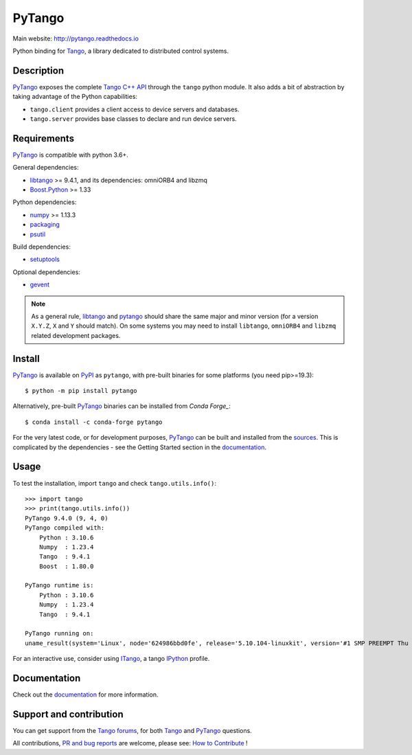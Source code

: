 PyTango
=======

|Doc Status|
|Gitlab Build Status|
|Appveyor Build Status|
|Pypi Version|
|Python Versions|
|Conda|

Main website: http://pytango.readthedocs.io

Python binding for Tango_, a library dedicated to distributed control systems.


Description
-----------

PyTango_ exposes the complete `Tango C++ API`_ through the ``tango`` python module.
It also adds a bit of abstraction by taking advantage of the Python capabilities:

- ``tango.client`` provides a client access to device servers and databases.
- ``tango.server`` provides base classes to declare and run device servers.


Requirements
------------

PyTango_ is compatible with python 3.6+.

General dependencies:

-  libtango_ >= 9.4.1, and its dependencies: omniORB4 and libzmq
-  `Boost.Python`_ >= 1.33

Python dependencies:

-  numpy_ >= 1.13.3
-  packaging_
-  psutil_

Build dependencies:

- setuptools_

Optional dependencies:

- gevent_

.. note:: As a general rule, libtango_ and pytango_ should share the same major
      and minor version (for a version ``X.Y.Z``, ``X`` and ``Y`` should
      match).
      On some systems you may need to install ``libtango``, ``omniORB4`` and ``libzmq`` related
      development packages.


Install
-------

PyTango_ is available on PyPI_ as ``pytango``, with pre-built binaries for some platforms
(you need pip>=19.3)::

    $ python -m pip install pytango

Alternatively, pre-built PyTango_ binaries can be installed from `Conda Forge_`::

    $ conda install -c conda-forge pytango

For the very latest code, or for development purposes, PyTango_ can be built and installed from the
`sources`_.  This is complicated by the dependencies - see the Getting Started section in the documentation_.

Usage
-----

To test the installation, import ``tango`` and check ``tango.utils.info()``::

    >>> import tango
    >>> print(tango.utils.info())
    PyTango 9.4.0 (9, 4, 0)
    PyTango compiled with:
        Python : 3.10.6
        Numpy  : 1.23.4
        Tango  : 9.4.1
        Boost  : 1.80.0

    PyTango runtime is:
        Python : 3.10.6
        Numpy  : 1.23.4
        Tango  : 9.4.1

    PyTango running on:
    uname_result(system='Linux', node='624986bbd0fe', release='5.10.104-linuxkit', version='#1 SMP PREEMPT Thu Mar 17 17:05:54 UTC 2022', machine='x86_64', processor='x86_64')

For an interactive use, consider using ITango_, a tango IPython_ profile.


Documentation
-------------

Check out the documentation_ for more information.



Support and contribution
------------------------

You can get support from the `Tango forums`_, for both Tango_ and PyTango_ questions.

All contributions,  `PR and bug reports`_ are welcome, please see: `How to Contribute`_ !


.. |Doc Status| image:: https://readthedocs.org/projects/pytango/badge/?version=latest
                :target: http://pytango.readthedocs.io/en/latest
                :alt:

.. |Gitlab Build Status| image:: https://img.shields.io/gitlab/pipeline-status/tango-controls/pytango?branch=develop&label=develop
                         :target: https://gitlab.com/tango-controls/pytango/-/pipelines?page=1&scope=branches&ref=develop
                         :alt:

.. |Appveyor Build Status| image:: https://img.shields.io/appveyor/build/ajoubertza/pytango-0h1yy/develop?label=develop%20%28Windows%29
                           :target: https://ci.appveyor.com/project/ajoubertza/pytango-0h1yy/branch/develop
                           :alt:

.. |Pypi Version| image:: https://img.shields.io/pypi/v/PyTango.svg
                  :target: https://pypi.python.org/pypi/PyTango
                  :alt:

.. |Python Versions| image:: https://img.shields.io/pypi/pyversions/PyTango.svg
                     :target: https://pypi.python.org/pypi/PyTango/
                     :alt:

.. |Conda| image:: https://img.shields.io/conda/v/conda-forge/pytango
                    :target: https://anaconda.org/conda-forge/pytango
                    :alt:

.. _Tango: http://tango-controls.org
.. _Tango C++ API: https://tango-controls.github.io/cppTango-docs/index.html
.. _PyTango: http://gitlab.com/tango-controls/pytango
.. _PyPI: http://pypi.python.org/pypi/pytango
.. _Conda Forge: https://anaconda.org/conda-forge/pytango

.. _libtango: http://tango-controls.org/downloads
.. _Boost.Python: https://www.boost.org/doc/libs/release/libs/python/doc/html/index.html
.. _numpy: http://pypi.python.org/pypi/numpy
.. _packaging: http://pypi.python.org/pypi/packaging
.. _psutil: http://pypi.python.org/pypi/psutil
.. _setuptools: http://pypi.python.org/pypi/setuptools
.. _gevent: http://pypi.python.org/pypi/gevent

.. _ITango: http://pypi.python.org/pypi/itango
.. _IPython: http://ipython.org

.. _documentation: http://pytango.readthedocs.io/en/latest
.. _Tango forums: http://tango-controls.org/community/forum
.. _PR and bug reports: PyTango_
.. _sources: PyTango_
.. _How to Contribute: http://pytango.readthedocs.io/en/latest/how-to-contribute.html#how-to-contribute

